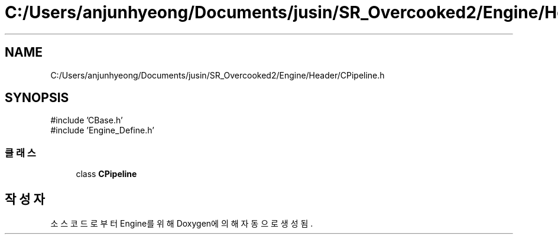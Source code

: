 .TH "C:/Users/anjunhyeong/Documents/jusin/SR_Overcooked2/Engine/Header/CPipeline.h" 3 "Version 1.0" "Engine" \" -*- nroff -*-
.ad l
.nh
.SH NAME
C:/Users/anjunhyeong/Documents/jusin/SR_Overcooked2/Engine/Header/CPipeline.h
.SH SYNOPSIS
.br
.PP
\fR#include 'CBase\&.h'\fP
.br
\fR#include 'Engine_Define\&.h'\fP
.br

.SS "클래스"

.in +1c
.ti -1c
.RI "class \fBCPipeline\fP"
.br
.in -1c
.SH "작성자"
.PP 
소스 코드로부터 Engine를 위해 Doxygen에 의해 자동으로 생성됨\&.

